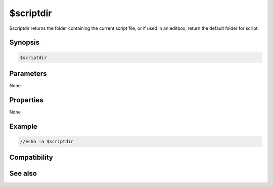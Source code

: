 $scriptdir
==========

$scriptdir returns the folder containing the current script file, or if used in an editbox, return the default folder for script.

Synopsis
--------

.. code:: text

    $scriptdir

Parameters
----------

None

Properties
----------

None

Example
-------

.. code:: text

    //echo -a $scriptdir

Compatibility
-------------

.. compatibility:: 5.0

See also
--------

.. hlist::
    :columns: 4

    * :doc:`$mircdir </identifiers/mircdir>`
    * :doc:`$mircexe </identifiers/mircexe>`
    * :doc:`$mircini </identifiers/mircini>`

